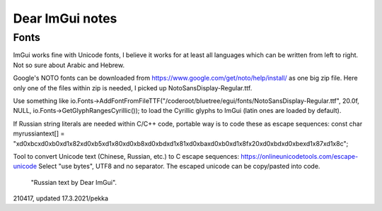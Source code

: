 Dear ImGui notes
==================================

Fonts
***********

ImGui works fine with Unicode fonts, I believe it works for at least all languages which can be written from left to right. Not so sure about Arabic and Hebrew.

Google's NOTO fonts can be downloaded from https://www.google.com/get/noto/help/install/ as one big zip file.
Here only one of the files within zip is needed, I picked up NotoSansDisplay-Regular.ttf.

Use something like io.Fonts->AddFontFromFileTTF("/coderoot/bluetree/egui/fonts/NotoSansDisplay-Regular.ttf", 20.0f, NULL, io.Fonts->GetGlyphRangesCyrillic()); to load the Cyrillic glyphs to ImGui (latin ones are loaded by default).

If Russian string literals are needed within C/C++ code, portable way is to code these as escape sequences:
const char myrussiantext[] = "\xd0\xbc\xd0\xb0\xd1\x82\xd0\xb5\xd1\x80\xd0\xb8\xd0\xbd\xd1\x81\xd0\xba\xd0\xb0\xd1\x8f\x20\xd0\xbd\xd0\xbe\xd1\x87\xd1\x8c";

Tool to convert Unicode text (Chinese, Russian, etc.) to C escape sequences: https://onlineunicodetools.com/escape-unicode
Select "use bytes", UTF8 and no separator. The escaped unicode can be copy/pasted into code.

.. figure:: pics/210417-russian-text-in-egui.png.png

   "Russian text by Dear ImGui".


210417, updated 17.3.2021/pekka
